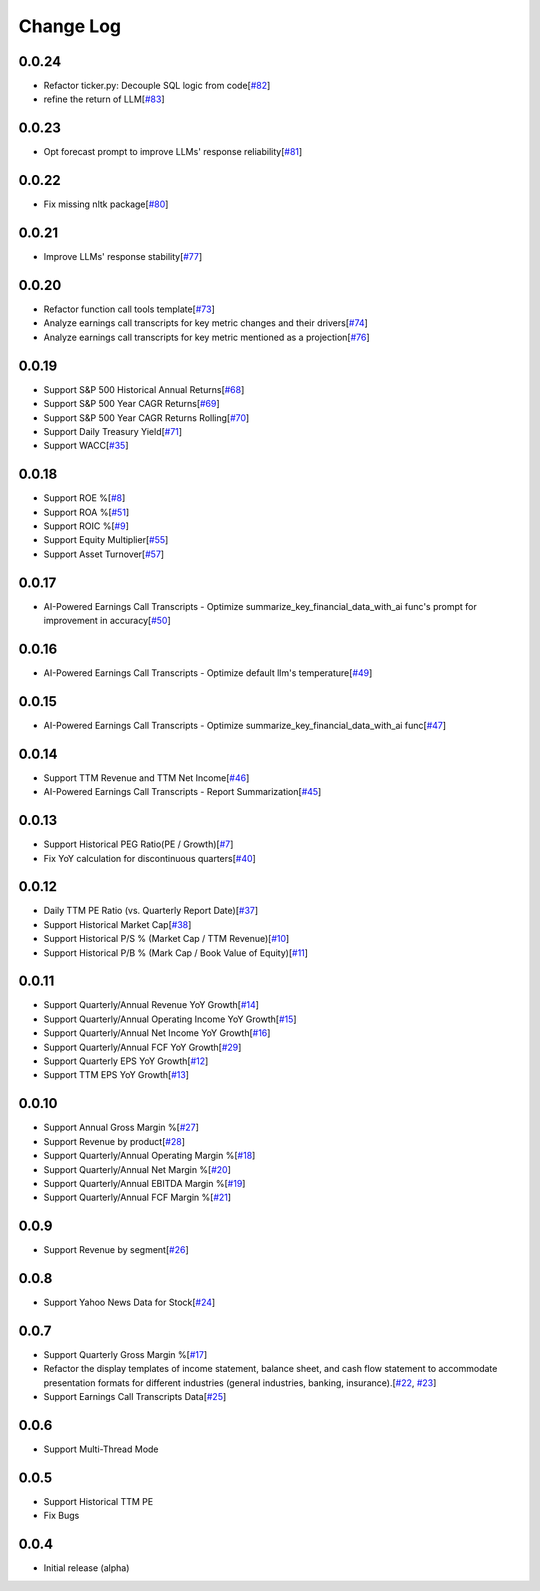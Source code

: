 Change Log
===========

0.0.24
-------
- Refactor ticker.py: Decouple SQL logic from code[`#82 <https://github.com/defeat-beta/defeatbeta-api/issues/82>`_]
- refine the return of LLM[`#83 <https://github.com/defeat-beta/defeatbeta-api/issues/83>`_]

0.0.23
-------
- Opt forecast prompt to improve LLMs' response reliability[`#81 <https://github.com/defeat-beta/defeatbeta-api/issues/81>`_]

0.0.22
-------
- Fix missing nltk package[`#80 <https://github.com/defeat-beta/defeatbeta-api/issues/80>`_]

0.0.21
-------
- Improve LLMs' response stability[`#77 <https://github.com/defeat-beta/defeatbeta-api/issues/77>`_]

0.0.20
-------
- Refactor function call tools template[`#73 <https://github.com/defeat-beta/defeatbeta-api/issues/73>`_]
- Analyze earnings call transcripts for key metric changes and their drivers[`#74 <https://github.com/defeat-beta/defeatbeta-api/issues/74>`_]
- Analyze earnings call transcripts for key metric mentioned as a projection[`#76 <https://github.com/defeat-beta/defeatbeta-api/issues/76>`_]

0.0.19
-------
- Support S&P 500 Historical Annual Returns[`#68 <https://github.com/defeat-beta/defeatbeta-api/issues/68>`_]
- Support S&P 500 Year CAGR Returns[`#69 <https://github.com/defeat-beta/defeatbeta-api/issues/69>`_]
- Support S&P 500 Year CAGR Returns Rolling[`#70 <https://github.com/defeat-beta/defeatbeta-api/issues/70>`_]
- Support Daily Treasury Yield[`#71 <https://github.com/defeat-beta/defeatbeta-api/issues/71>`_]
- Support WACC[`#35 <https://github.com/defeat-beta/defeatbeta-api/issues/35>`_]

0.0.18
-------
- Support ROE %[`#8 <https://github.com/defeat-beta/defeatbeta-api/issues/8>`_]
- Support ROA %[`#51 <https://github.com/defeat-beta/defeatbeta-api/issues/51>`_]
- Support ROIC %[`#9 <https://github.com/defeat-beta/defeatbeta-api/issues/9>`_]
- Support Equity Multiplier[`#55 <https://github.com/defeat-beta/defeatbeta-api/issues/55>`_]
- Support Asset Turnover[`#57 <https://github.com/defeat-beta/defeatbeta-api/issues/57>`_]

0.0.17
-------
- AI-Powered Earnings Call Transcripts - Optimize summarize_key_financial_data_with_ai func's prompt for improvement in accuracy[`#50 <https://github.com/defeat-beta/defeatbeta-api/issues/50>`_]

0.0.16
-------
- AI-Powered Earnings Call Transcripts - Optimize default llm's temperature[`#49 <https://github.com/defeat-beta/defeatbeta-api/issues/49>`_]

0.0.15
-------
- AI-Powered Earnings Call Transcripts - Optimize summarize_key_financial_data_with_ai func[`#47 <https://github.com/defeat-beta/defeatbeta-api/issues/47>`_]

0.0.14
-------
- Support TTM Revenue and TTM Net Income[`#46 <https://github.com/defeat-beta/defeatbeta-api/issues/46>`_]
- AI-Powered Earnings Call Transcripts - Report Summarization[`#45 <https://github.com/defeat-beta/defeatbeta-api/issues/45>`_]

0.0.13
-------
- Support Historical PEG Ratio(PE / Growth)[`#7 <https://github.com/defeat-beta/defeatbeta-api/issues/7>`_]
- Fix YoY calculation for discontinuous quarters[`#40 <https://github.com/defeat-beta/defeatbeta-api/issues/40>`_]

0.0.12
-------
- Daily TTM PE Ratio (vs. Quarterly Report Date)[`#37 <https://github.com/defeat-beta/defeatbeta-api/issues/37>`_]
- Support Historical Market Cap[`#38 <https://github.com/defeat-beta/defeatbeta-api/issues/38>`_]
- Support Historical P/S % (Market Cap / TTM Revenue)[`#10 <https://github.com/defeat-beta/defeatbeta-api/issues/10>`_]
- Support Historical P/B % (Mark Cap / Book Value of Equity)[`#11 <https://github.com/defeat-beta/defeatbeta-api/issues/11>`_]

0.0.11
-------
- Support Quarterly/Annual Revenue YoY Growth[`#14 <https://github.com/defeat-beta/defeatbeta-api/issues/14>`_]
- Support Quarterly/Annual Operating Income YoY Growth[`#15 <https://github.com/defeat-beta/defeatbeta-api/issues/15>`_]
- Support Quarterly/Annual Net Income YoY Growth[`#16 <https://github.com/defeat-beta/defeatbeta-api/issues/16>`_]
- Support Quarterly/Annual FCF YoY Growth[`#29 <https://github.com/defeat-beta/defeatbeta-api/issues/29>`_]
- Support Quarterly EPS YoY Growth[`#12 <https://github.com/defeat-beta/defeatbeta-api/issues/12>`_]
- Support TTM EPS YoY Growth[`#13 <https://github.com/defeat-beta/defeatbeta-api/issues/13>`_]

0.0.10
-------
- Support Annual Gross Margin %[`#27 <https://github.com/defeat-beta/defeatbeta-api/issues/27>`_]
- Support Revenue by product[`#28 <https://github.com/defeat-beta/defeatbeta-api/issues/28>`_]
- Support Quarterly/Annual Operating Margin %[`#18 <https://github.com/defeat-beta/defeatbeta-api/issues/18>`_]
- Support Quarterly/Annual Net Margin %[`#20 <https://github.com/defeat-beta/defeatbeta-api/issues/20>`_]
- Support Quarterly/Annual EBITDA Margin %[`#19 <https://github.com/defeat-beta/defeatbeta-api/issues/19>`_]
- Support Quarterly/Annual FCF Margin %[`#21 <https://github.com/defeat-beta/defeatbeta-api/issues/21>`_]

0.0.9
-------
- Support Revenue by segment[`#26 <https://github.com/defeat-beta/defeatbeta-api/issues/26>`_]

0.0.8
-------
- Support Yahoo News Data for Stock[`#24 <https://github.com/defeat-beta/defeatbeta-api/issues/24>`_]

0.0.7
-------
- Support Quarterly Gross Margin %[`#17 <https://github.com/defeat-beta/defeatbeta-api/issues/17>`_]
- Refactor the display templates of income statement, balance sheet, and cash flow statement to accommodate presentation formats for different industries (general industries, banking, insurance).[`#22 <https://github.com/defeat-beta/defeatbeta-api/issues/22>`_, `#23 <https://github.com/defeat-beta/defeatbeta-api/issues/23>`_]
- Support Earnings Call Transcripts Data[`#25 <https://github.com/defeat-beta/defeatbeta-api/issues/25>`_]

0.0.6
-------
- Support Multi-Thread Mode

0.0.5
-------
- Support Historical TTM PE
- Fix Bugs

0.0.4
-------
- Initial release (alpha)